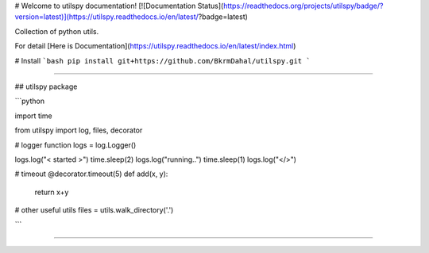 # Welcome to utilspy documentation!
[![Documentation Status](https://readthedocs.org/projects/utilspy/badge/?version=latest)](https://utilspy.readthedocs.io/en/latest/?badge=latest)

Collection of python utils.

For detail [Here is Documentation](https://utilspy.readthedocs.io/en/latest/index.html)

# Install 
```bash
pip install git+https://github.com/BkrmDahal/utilspy.git
```

____

## utilspy package

```python

import time

from utilspy import log, files, decorator

# logger function 
logs = log.Logger()

logs.log("< started >")
time.sleep(2)
logs.log("running..")
time.sleep(1)
logs.log("</>")


# timeout
@decorator.timeout(5)
def add(x, y):
    return x+y

# other useful utils
files = utils.walk_directory('.')

```

____

